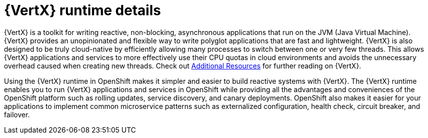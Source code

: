 [id='vertx-runtime-details_{context}']

= {VertX} runtime details

{VertX} is a toolkit for writing reactive, non-blocking, asynchronous applications that run on the JVM (Java Virtual Machine).
{VertX} provides an unopinionated and flexible way to write polyglot applications that are fast and lightweight.
{VertX} is also designed to be truly cloud-native by efficiently allowing many processes to switch between one or very few threads.
This allows {VertX} applications and services to more effectively use their CPU quotas in cloud environments and avoids the unnecessary overhead caused when creating new threads.
Check out xref:additional-vertx-resources_{context}[Additional Resources] for further reading on {VertX}.

Using the {VertX} runtime in OpenShift makes it simpler and easier to build reactive systems with {VertX}.
The {VertX} runtime enables you to run {VertX} applications and services in OpenShift while providing all the advantages and conveniences of the OpenShift platform such as rolling updates, service discovery, and canary deployments.
OpenShift also makes it easier for your applications to implement common microservice patterns such as externalized configuration, health check, circuit breaker, and failover.

